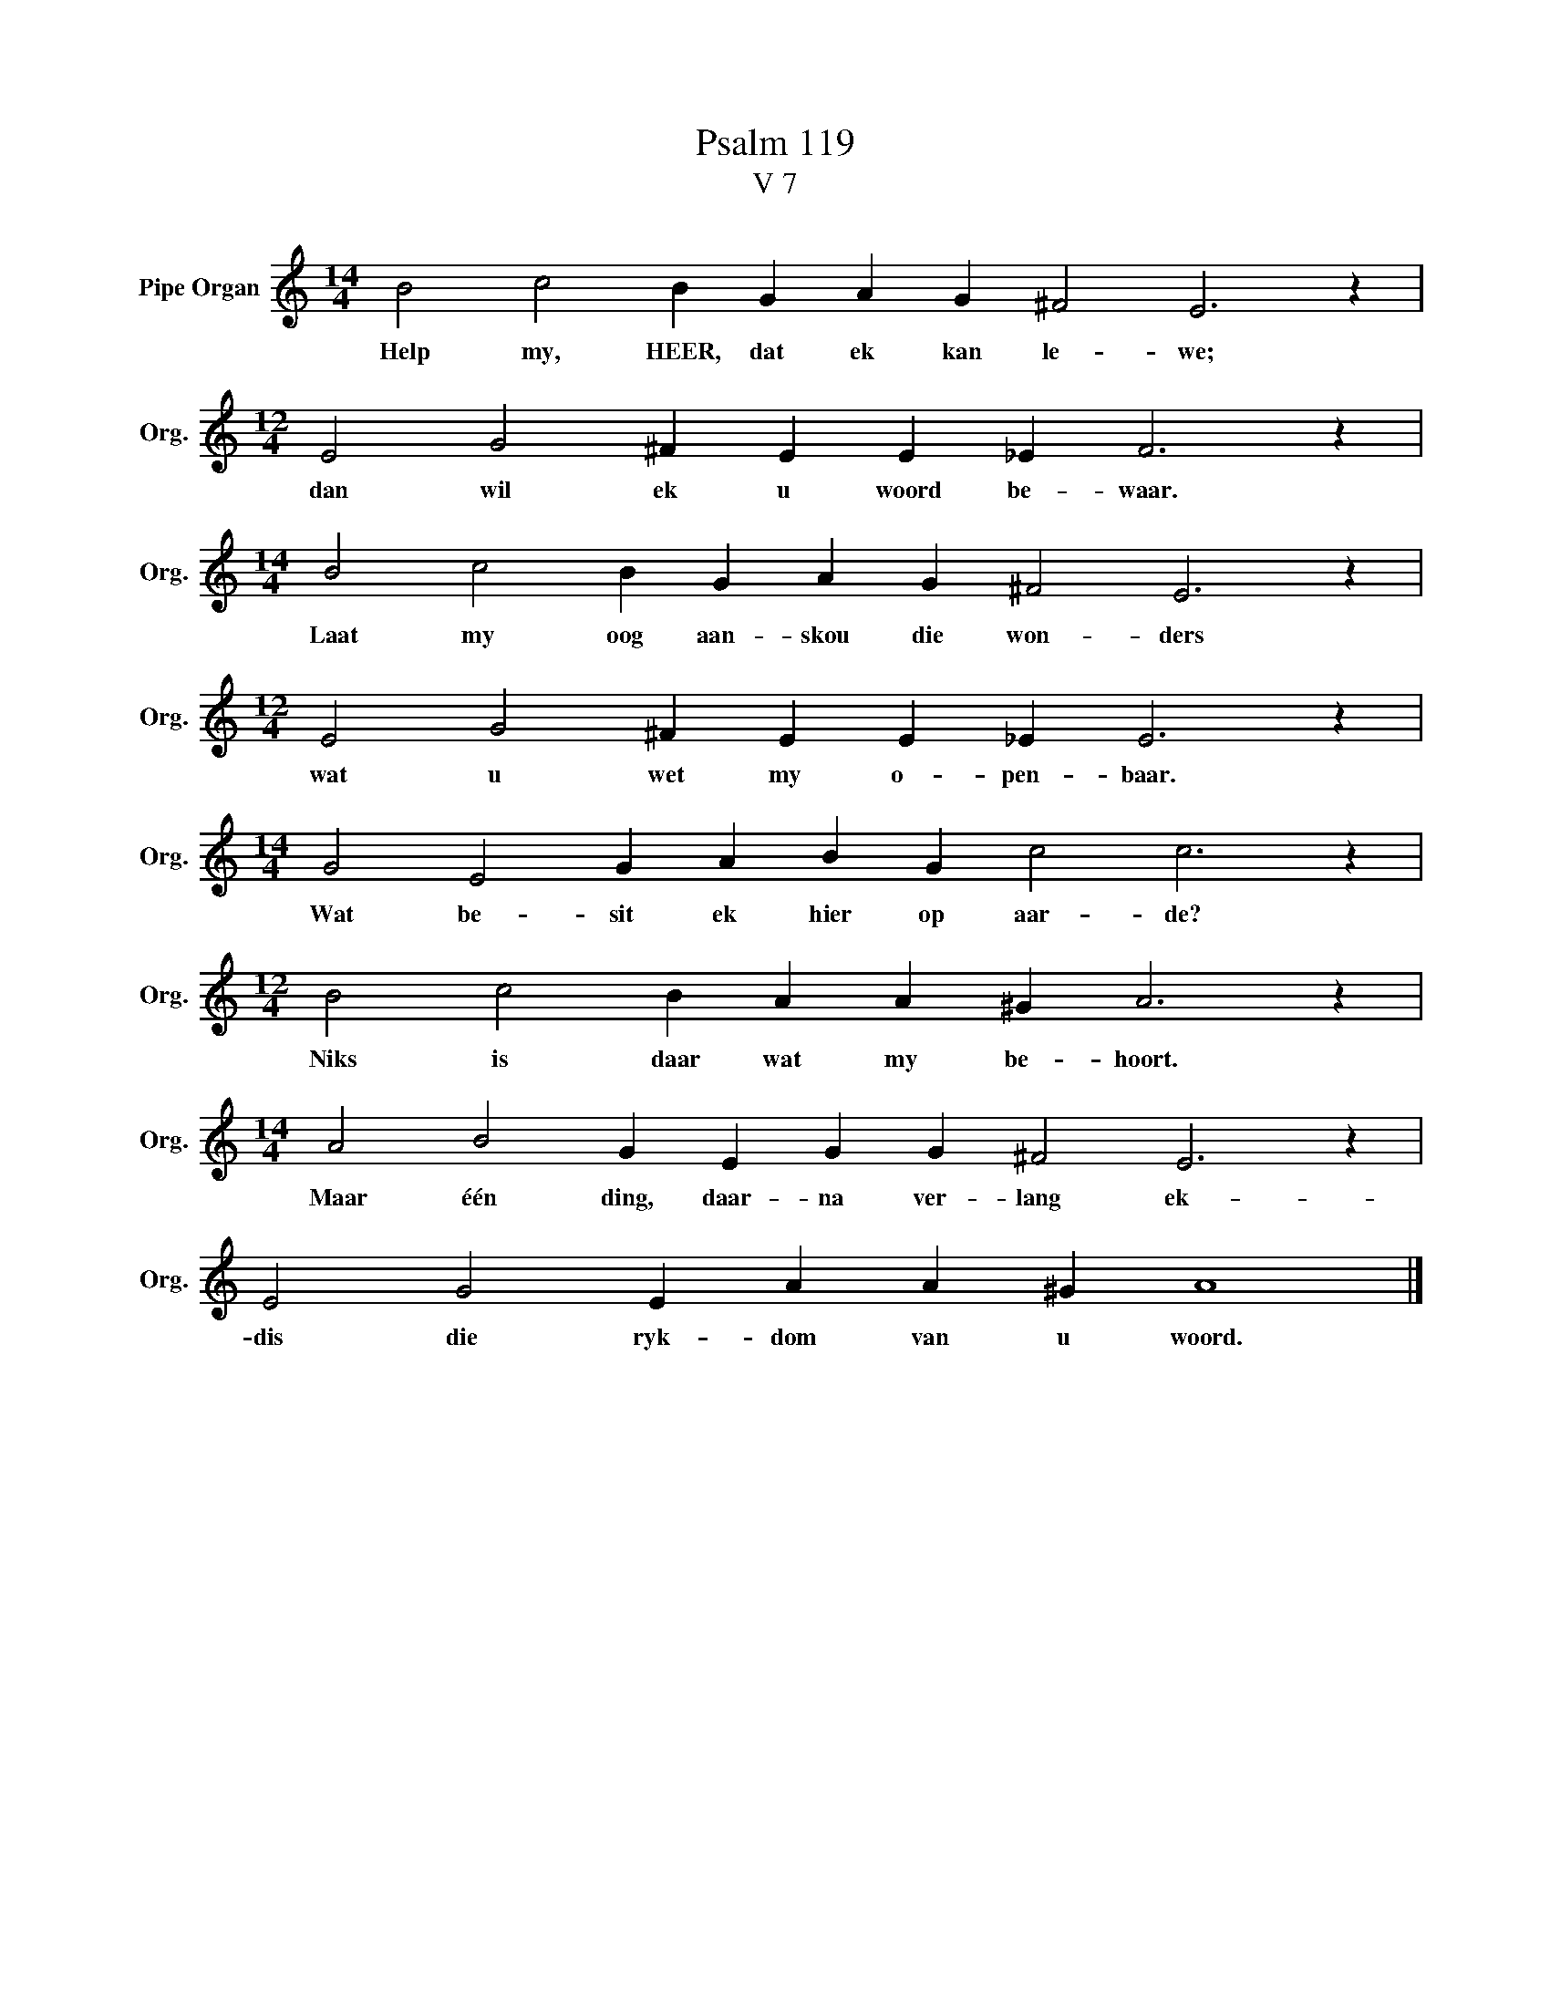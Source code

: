 X:1
T:Psalm 119
T:V 7
L:1/4
M:14/4
I:linebreak $
K:C
V:1 treble nm="Pipe Organ" snm="Org."
V:1
 B2 c2 B G A G ^F2 E3 z |$[M:12/4] E2 G2 ^F E E _E F3 z |$[M:14/4] B2 c2 B G A G ^F2 E3 z |$ %3
w: Help my, HEER, dat ek kan le- we;|dan wil ek u woord be- waar.|Laat my oog aan- skou die won- ders|
[M:12/4] E2 G2 ^F E E _E E3 z |$[M:14/4] G2 E2 G A B G c2 c3 z |$[M:12/4] B2 c2 B A A ^G A3 z |$ %6
w: wat u wet my o- pen- baar.|Wat be- sit ek hier op aar- de?|Niks is daar wat my be- hoort.|
[M:14/4] A2 B2 G E G G ^F2 E3 z |$ E2 G2 E A A ^G A4 |] %8
w: Maar één ding, daar- na ver- lang ek-|dis die ryk- dom van u woord.|

